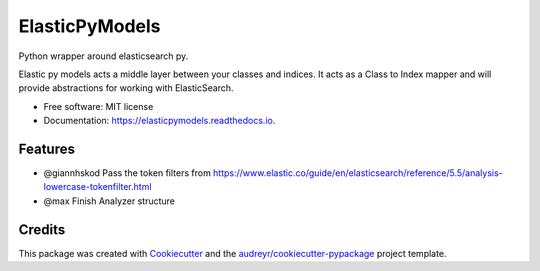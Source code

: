 ===============
ElasticPyModels
===============


.. image:: https://img.shields.io/pypi/v/elasticpymodels.svg
        :target: https://pypi.python.org/pypi/elasticpymodels

.. image:: https://img.shields.io/travis/g20ready/elasticpymodels.svg
        :target: https://travis-ci.org/g20ready/elasticpymodels

.. image:: https://readthedocs.org/projects/elasticpymodels/badge/?version=latest
        :target: https://elasticpymodels.readthedocs.io/en/latest/?badge=latest
        :alt: Documentation Status

.. image:: https://pyup.io/repos/github/g20ready/elasticpymodels/shield.svg
     :target: https://pyup.io/repos/github/g20ready/elasticpymodels/
     :alt: Updates

Python wrapper around elasticsearch py.

Elastic py models acts a middle layer between your classes and indices. It acts as a Class to Index mapper and will
provide abstractions for working with ElasticSearch.


* Free software: MIT license
* Documentation: https://elasticpymodels.readthedocs.io.


Features
--------

* @giannhskod Pass the token filters from https://www.elastic.co/guide/en/elasticsearch/reference/5.5/analysis-lowercase-tokenfilter.html
* @max Finish Analyzer structure


Credits
---------

This package was created with Cookiecutter_ and the `audreyr/cookiecutter-pypackage`_ project template.

.. _Cookiecutter: https://github.com/audreyr/cookiecutter
.. _`audreyr/cookiecutter-pypackage`: https://github.com/audreyr/cookiecutter-pypackage

